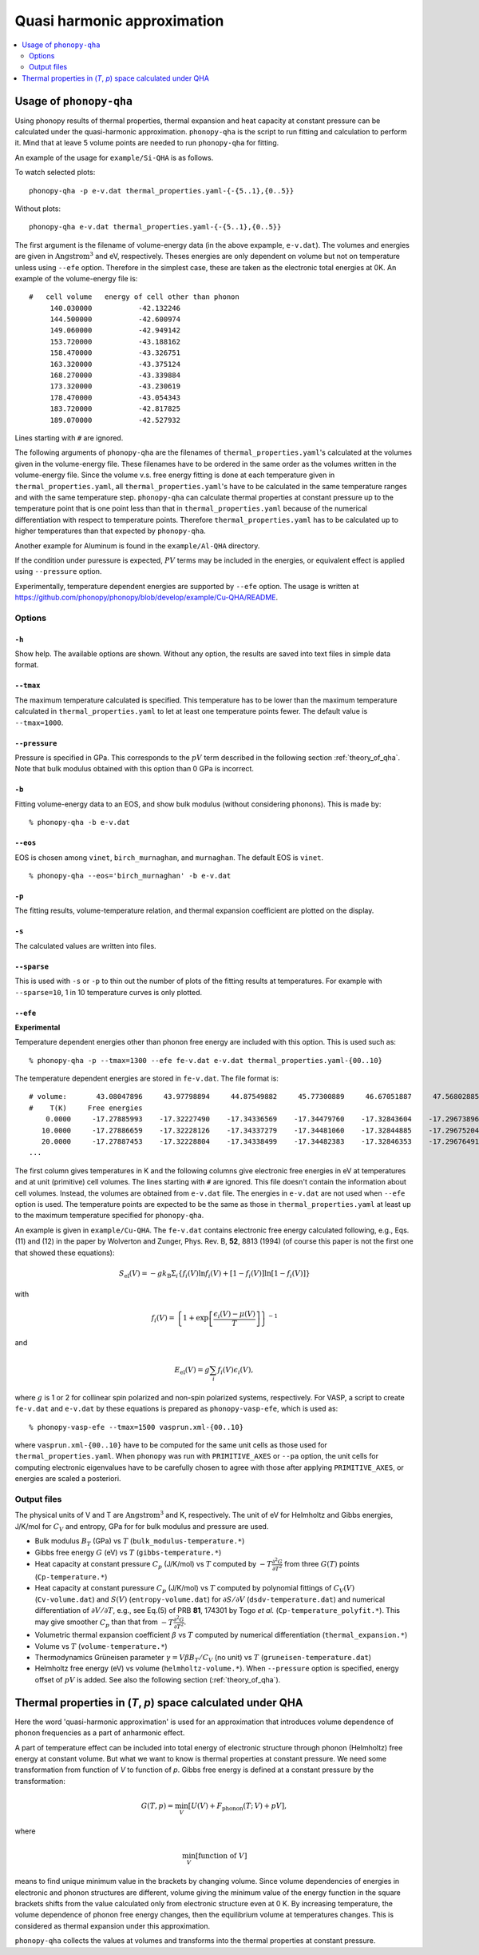 .. _phonopy_qha:

Quasi harmonic approximation
=============================================

.. contents::
   :depth: 2
   :local:

Usage of ``phonopy-qha``
------------------------

Using phonopy results of thermal properties, thermal expansion and
heat capacity at constant pressure can be calculated under the
quasi-harmonic approximation. ``phonopy-qha`` is the script to run
fitting and calculation to perform it. Mind that at leave 5 volume
points are needed to run ``phonopy-qha`` for fitting.

An example of the usage for ``example/Si-QHA`` is as
follows.

To watch selected plots::

   phonopy-qha -p e-v.dat thermal_properties.yaml-{-{5..1},{0..5}}

.. figure:: Si-QHA.png

Without plots::

   phonopy-qha e-v.dat thermal_properties.yaml-{-{5..1},{0..5}}

The first argument is the filename of volume-energy data (in the above
expample, ``e-v.dat``). The volumes and energies are given in
:math:`\text{Angstrom}^3` and eV, respectively. Theses energies are
only dependent on volume but not on temperature unless using ``--efe``
option. Therefore in the simplest case, these are taken as the
electronic total energies at 0K. An example of the volume-energy file
is::

   #   cell volume   energy of cell other than phonon
        140.030000           -42.132246
        144.500000           -42.600974
        149.060000           -42.949142
        153.720000           -43.188162
        158.470000           -43.326751
        163.320000           -43.375124
        168.270000           -43.339884
        173.320000           -43.230619
        178.470000           -43.054343
        183.720000           -42.817825
        189.070000           -42.527932

Lines starting with ``#`` are ignored.

The following arguments of ``phonopy-qha`` are the filenames of
``thermal_properties.yaml``'s calculated at the volumes given in the
volume-energy file. These filenames have to be ordered in the same
order as the volumes written in the volume-energy file. Since the
volume v.s. free energy fitting is done at each temperature given in
``thermal_properties.yaml``, all ``thermal_properties.yaml``'s have to
be calculated in the same temperature ranges and with the same
temperature step. ``phonopy-qha`` can calculate thermal properties at
constant pressure up to the temperature point that is one point less
than that in ``thermal_properties.yaml`` because of the numerical
differentiation with respect to temperature points. Therefore
``thermal_properties.yaml`` has to be calculated up to higher
temperatures than that expected by ``phonopy-qha``.

Another example for Aluminum is found in the ``example/Al-QHA`` directory.

If the condition under puressure is expected, :math:`PV` terms may be
included in the energies, or equivalent effect is applied using
``--pressure`` option.

Experimentally, temperature dependent energies are supported by
``--efe`` option. The usage is written at
https://github.com/phonopy/phonopy/blob/develop/example/Cu-QHA/README.

.. _phonopy_qha_options:

Options
^^^^^^^

``-h``
~~~~~~~

Show help. The available options are shown. Without any option, the
results are saved into text files in simple data format.

``--tmax``
~~~~~~~~~~~~

The maximum temperature calculated is specified. This temperature has
to be lower than the maximum temperature calculated in
``thermal_properties.yaml`` to let at least one temperature points
fewer. The default value is ``--tmax=1000``.

``--pressure``
~~~~~~~~~~~~~~~~

Pressure is specified in GPa. This corresponds to the :math:`pV` term
described in the following section :ref:`theory_of_qha`. Note that
bulk modulus obtained with this option than 0 GPa is incorrect.

``-b``
~~~~~~~

Fitting volume-energy data to an EOS, and show bulk
modulus (without considering phonons). This is made by::

   % phonopy-qha -b e-v.dat

``--eos``
~~~~~~~~~~~

EOS is chosen among ``vinet``, ``birch_murnaghan``, and
``murnaghan``. The default EOS is ``vinet``.

::

   % phonopy-qha --eos='birch_murnaghan' -b e-v.dat

``-p``
~~~~~~~

The fitting results, volume-temperature relation, and thermal expansion
coefficient are plotted on the display.

``-s``
~~~~~~~

The calculated values are written into files.

``--sparse``
~~~~~~~~~~~~~~

This is used with ``-s`` or ``-p`` to thin out the number of plots of
the fitting results at temperatures. For example with ``--sparse=10``,
1 in 10 temperature curves is only plotted.

.. _phonopy_qha_efe_option:

``--efe``
~~~~~~~~~~

**Experimental**

Temperature dependent energies other than phonon free energy are
included with this option. This is used such as::

   % phonopy-qha -p --tmax=1300 --efe fe-v.dat e-v.dat thermal_properties.yaml-{00..10}

.. figure:: Cu-QHA.png

The temperature dependent energies are stored in ``fe-v.dat``. The
file format is::

   # volume:       43.08047896     43.97798894     44.87549882     45.77300889     46.67051887     47.56802885     48.46553883     49.36304881     50.26055878     51.15806876     52.05557874
   #    T(K)     Free energies
       0.0000     -17.27885993    -17.32227490    -17.34336569    -17.34479760    -17.32843604    -17.29673896    -17.25081954    -17.19263337    -17.12356816    -17.04467997    -16.95752155
      10.0000     -17.27886659    -17.32228126    -17.34337279    -17.34481060    -17.32844885    -17.29675204    -17.25083261    -17.19264615    -17.12358094    -17.04469309    -16.95753464
      20.0000     -17.27887453    -17.32228804    -17.34338499    -17.34482383    -17.32846353    -17.29676491    -17.25084547    -17.19265900    -17.12359399    -17.04470709    -16.95754774
   ...

The first column gives temperatures in K and the following columns
give electronic free energies in eV at temperatures and at unit
(primitive) cell volumes. The lines starting with ``#`` are
ignored. This file doesn't contain the information about cell
volumes. Instead, the volumes are obtained from ``e-v.dat`` file. The
energies in ``e-v.dat`` are not used when ``--efe`` option is
used. The temperature points are expected to be the same as those in
``thermal_properties.yaml`` at least up to the maximum temperature
specified for ``phonopy-qha``.

An example is given in ``example/Cu-QHA``. The ``fe-v.dat`` contains
electronic free energy calculated following, e.g., Eqs. (11) and (12)
in the paper by Wolverton and Zunger, Phys. Rev. B, **52**, 8813
(1994) (of course this paper is not the first one that showed these
equations):

.. math::

   S_\text{el}(V) = -gk_{\mathrm{B}}\Sigma_i \{ f_i(V) \ln f_i(V) +
   [1-f_i(V)]\ln [1-f_i(V)] \}

with

.. math::

   f_i(V) = \left\{ 1 + \exp\left[\frac{\epsilon_i(V) - \mu(V)}{T}\right] \right\}^{-1}

and

.. math::

   E_\text{el}(V) = g\sum_i f_i(V) \epsilon_i(V),

where :math:`g` is 1 or 2 for collinear spin polarized and non-spin
polarized systems, respectively. For VASP, a script to create
``fe-v.dat`` and ``e-v.dat`` by these equations is prepared as
``phonopy-vasp-efe``, which is used as::

   % phonopy-vasp-efe --tmax=1500 vasprun.xml-{00..10}

where ``vasprun.xml-{00..10}`` have to be computed for the same unit
cells as those used for ``thermal_properties.yaml``.  When ``phonopy``
was run with ``PRIMITIVE_AXES`` or ``--pa`` option, the unit cells for
computing electronic eigenvalues have to be carefully chosen to agree
with those after applying ``PRIMITIVE_AXES``, or energies are scaled a
posteriori.

.. _phonopy_qha_output_files:

Output files
^^^^^^^^^^^^^

The physical units of V and T are :math:`\text{Angstrom}^3` and K,
respectively. The unit of eV for Helmholtz and Gibbs energies, J/K/mol
for :math:`C_V` and entropy, GPa for for bulk modulus and pressure
are used.

- Bulk modulus :math:`B_T` (GPa) vs :math:`T` (``bulk_modulus-temperature.*``)
- Gibbs free energy :math:`G` (eV) vs :math:`T` (``gibbs-temperature.*``)
- Heat capacity at constant pressure :math:`C_p` (J/K/mol) vs
  :math:`T` computed by :math:`-T\frac{\partial^2 G}{\partial T^2}`
  from three :math:`G(T)` points (``Cp-temperature.*``)
- Heat capacity at constant puressure :math:`C_p` (J/K/mol) vs
  :math:`T` computed by polynomial fittings of :math:`C_V(V)`
  (``Cv-volume.dat``) and :math:`S(V)` (``entropy-volume.dat``) for
  :math:`\partial S/\partial V` (``dsdv-temperature.dat``) and
  numerical differentiation of :math:`\partial V/\partial T`, e.g., see
  Eq.(5) of PRB **81**, 174301 by Togo *et al.*
  (``Cp-temperature_polyfit.*``).
  This may give smoother :math:`C_p` than that from
  :math:`-T\frac{\partial^2 G}{\partial T^2}`.
- Volumetric thermal expansion coefficient :math:`\beta` vs :math:`T`
  computed by numerical differentiation (``thermal_expansion.*``)
- Volume vs :math:`T` (``volume-temperature.*``)
- Thermodynamics Grüneisen parameter :math:`\gamma = V\beta B_T/C_V`
  (no unit) vs :math:`T` (``gruneisen-temperature.dat``)
- Helmholtz free energy (eV) vs volume
  (``helmholtz-volume.*``). When ``--pressure`` option is specified,
  energy offset of :math:`pV` is added. See also the following section
  (:ref:`theory_of_qha`).

.. _theory_of_qha:

Thermal properties in (*T*, *p*) space calculated under QHA
------------------------------------------------------------

Here the word 'quasi-harmonic approximation' is used for an
approximation that introduces volume dependence of phonon frequencies
as a part of anharmonic effect.

A part of temperature effect can be included into total energy of
electronic structure through phonon (Helmholtz) free energy at
constant volume. But what we want to know is thermal properties at
constant pressure. We need some transformation from function of *V* to
function of *p*. Gibbs free energy is defined at a constant pressure by
the transformation:

.. math::

    G(T, p) = \min_V \left[ U(V) + F_\mathrm{phonon}(T;\,V) + pV \right],

where

.. math::
   \min_V[ \text{function of } V ]

means to find unique minimum value in the brackets by changing
volume. Since volume dependencies of energies in electronic and phonon
structures are different, volume giving the minimum value of the
energy function in the square brackets shifts from the value
calculated only from electronic structure even at 0 K. By increasing
temperature, the volume dependence of phonon free energy changes, then
the equilibrium volume at temperatures changes. This is considered as
thermal expansion under this approximation.

``phonopy-qha`` collects the values at volumes and transforms into the
thermal properties at constant pressure.
